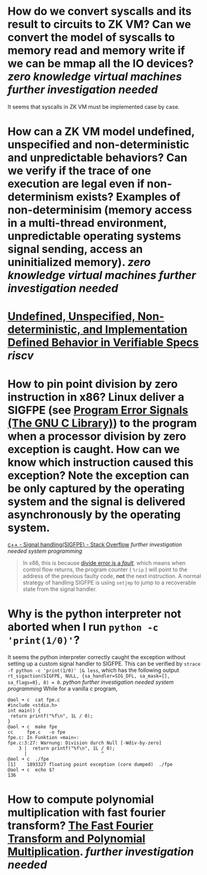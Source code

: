 * How do we convert syscalls and its result to circuits to ZK VM? Can we convert the model of syscalls to memory read and memory write if we can be mmap all the IO devices? [[zero knowledge virtual machines]] [[further investigation needed]] 
It seems that syscalls in ZK VM must be implemented case by case.
* How can a ZK VM model undefined, unspecified and non-deterministic and unpredictable behaviors? Can we verify if the trace of one execution are legal even if non-determinism exists? Examples of non-determinisim (memory access in a multi-thread environment, unpredictable operating systems signal sending, access an uninitialized memory). [[zero knowledge virtual machines]] [[further investigation needed]]
* [[https://riscv.org/wp-content/uploads/2018/05/10.45-clifford-barcelona.pdf][Undefined, Unspecified, Non-deterministic, and Implementation Defined Behavior in Verifiable Specs]] [[riscv]]
* How to pin point division by zero instruction in x86? Linux deliver a SIGFPE (see [[https://www.gnu.org/software/libc/manual/html_node/Program-Error-Signals.html][Program Error Signals (The GNU C Library)]]) to the program when a processor division by zero exception is caught. How can we know which instruction caused this exception? Note the exception can be only captured by the operating system and the signal is delivered asynchronously by the operating system.
[[https://stackoverflow.com/questions/49082174/signal-handlingsigfpe][c++ - Signal handling(SIGFPE) - Stack Overflow]] [[further investigation needed]] [[system programming]]
#+BEGIN_QUOTE
In x86, this is because [[https://wiki.osdev.org/Exceptions][divide error is a /fault/]], which means when control flow returns, the program counter ( ~%rip~ ) will point to the address of the previous faulty code, *not* the next instruction. A normal strategy of handling SIGFPE is using  ~setjmp~  to jump to a recoverable state from the signal handler.
#+END_QUOTE
* Why is the python interpreter not aborted when I run ~python -c 'print(1/0)'~?
It seems the python interpreter correctly caught the exception without setting up a custom signal handler to SIGFPE. This can be verified by ~strace -f python -c 'print(1/0)' |& less~, which has the following output ~rt_sigaction(SIGFPE, NULL, {sa_handler=SIG_DFL, sa_mask=[], sa_flags=0}, 8) = 0~. [[python]] [[further investigation needed]] [[system programming]] 
While for a vanilla c program,
#+BEGIN_SRC text
@aol ➜ c  cat fpe.c 
#include <stdio.h>
int main() {
 return printf("%f\n", 1L / 0);
}
@aol ➜ c  make fpe
cc     fpe.c   -o fpe
fpe.c: In Funktion »main«:
fpe.c:3:27: Warnung: Division durch Null [-Wdiv-by-zero]
    3 |  return printf("%f\n", 1L / 0);
      |                           ^
@aol ➜ c  ./fpe 
[1]    1893327 floating point exception (core dumped)  ./fpe
@aol ➜ c  echo $?
136
#+END_SRC
* How to compute polynomial multiplication with fast fourier transform? [[https://cse.hkust.edu.hk/mjg_lib/Classes/COMP3711H_Fall16/lectures/FFT_Slides.pdf][The Fast Fourier Transform and Polynomial Multiplication]]. [[further investigation needed]]